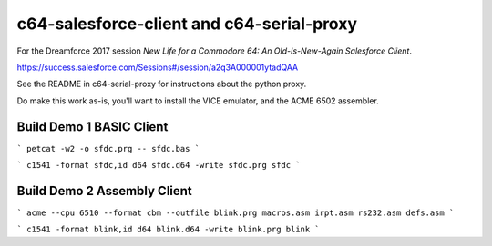 c64-salesforce-client and c64-serial-proxy
==========================

For the Dreamforce 2017 session `New Life for a Commodore 64: An Old-Is-New-Again Salesforce Client`.

https://success.salesforce.com/Sessions#/session/a2q3A000001ytadQAA


See the README in c64-serial-proxy for instructions about the python proxy.


Do make this work as-is, you'll want to install the VICE emulator, and the ACME 6502 assembler.


Build Demo 1 BASIC Client
-------------------------

```
petcat -w2 -o sfdc.prg -- sfdc.bas
```

```
c1541 -format sfdc,id d64 sfdc.d64 -write sfdc.prg sfdc
```


Build Demo 2 Assembly Client
----------------------------

```
acme --cpu 6510 --format cbm --outfile blink.prg macros.asm irpt.asm rs232.asm defs.asm
```

```
c1541 -format blink,id d64 blink.d64 -write blink.prg blink
```
